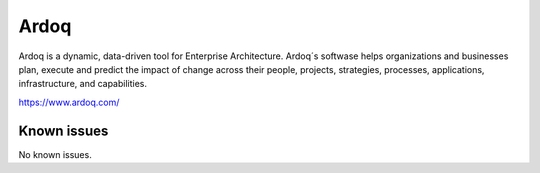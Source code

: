 .. _talk_ardoq:

Ardoq
=====

Ardoq is a dynamic, data-driven tool for Enterprise Architecture. Ardoq´s softwase helps organizations and businesses plan, execute and predict the impact of change across their people, projects, strategies, processes, applications, infrastructure, and capabilities.

https://www.ardoq.com/


.. jinja:: talk_system_ardoq
   :file: _jinja/system_mapping.jinja

Known issues
------------
No known issues.